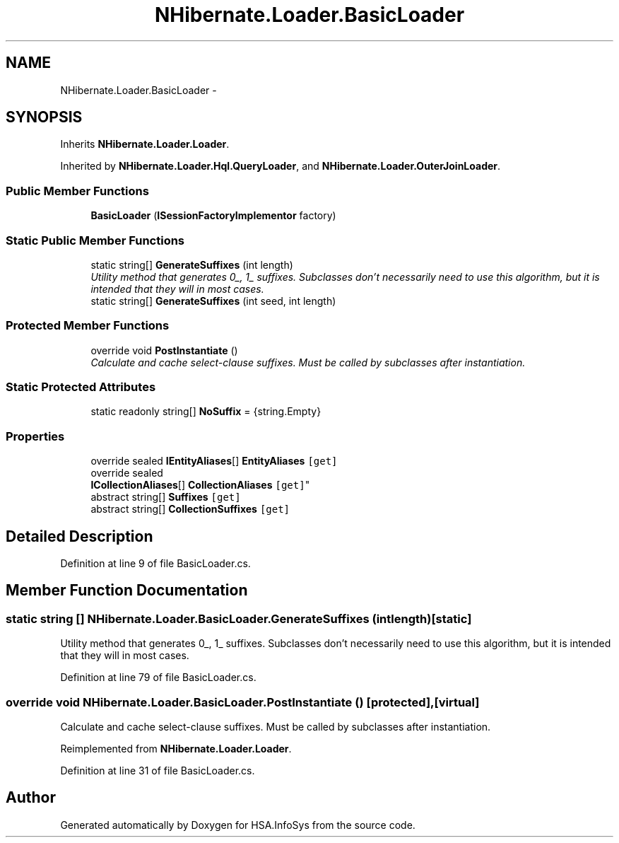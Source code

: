 .TH "NHibernate.Loader.BasicLoader" 3 "Fri Jul 5 2013" "Version 1.0" "HSA.InfoSys" \" -*- nroff -*-
.ad l
.nh
.SH NAME
NHibernate.Loader.BasicLoader \- 
.SH SYNOPSIS
.br
.PP
.PP
Inherits \fBNHibernate\&.Loader\&.Loader\fP\&.
.PP
Inherited by \fBNHibernate\&.Loader\&.Hql\&.QueryLoader\fP, and \fBNHibernate\&.Loader\&.OuterJoinLoader\fP\&.
.SS "Public Member Functions"

.in +1c
.ti -1c
.RI "\fBBasicLoader\fP (\fBISessionFactoryImplementor\fP factory)"
.br
.in -1c
.SS "Static Public Member Functions"

.in +1c
.ti -1c
.RI "static string[] \fBGenerateSuffixes\fP (int length)"
.br
.RI "\fIUtility method that generates 0_, 1_ suffixes\&. Subclasses don't necessarily need to use this algorithm, but it is intended that they will in most cases\&. \fP"
.ti -1c
.RI "static string[] \fBGenerateSuffixes\fP (int seed, int length)"
.br
.in -1c
.SS "Protected Member Functions"

.in +1c
.ti -1c
.RI "override void \fBPostInstantiate\fP ()"
.br
.RI "\fICalculate and cache select-clause suffixes\&. Must be called by subclasses after instantiation\&. \fP"
.in -1c
.SS "Static Protected Attributes"

.in +1c
.ti -1c
.RI "static readonly string[] \fBNoSuffix\fP = {string\&.Empty}"
.br
.in -1c
.SS "Properties"

.in +1c
.ti -1c
.RI "override sealed \fBIEntityAliases\fP[] \fBEntityAliases\fP\fC [get]\fP"
.br
.ti -1c
.RI "override sealed 
.br
\fBICollectionAliases\fP[] \fBCollectionAliases\fP\fC [get]\fP"
.br
.ti -1c
.RI "abstract string[] \fBSuffixes\fP\fC [get]\fP"
.br
.ti -1c
.RI "abstract string[] \fBCollectionSuffixes\fP\fC [get]\fP"
.br
.in -1c
.SH "Detailed Description"
.PP 
Definition at line 9 of file BasicLoader\&.cs\&.
.SH "Member Function Documentation"
.PP 
.SS "static string [] NHibernate\&.Loader\&.BasicLoader\&.GenerateSuffixes (intlength)\fC [static]\fP"

.PP
Utility method that generates 0_, 1_ suffixes\&. Subclasses don't necessarily need to use this algorithm, but it is intended that they will in most cases\&. 
.PP
Definition at line 79 of file BasicLoader\&.cs\&.
.SS "override void NHibernate\&.Loader\&.BasicLoader\&.PostInstantiate ()\fC [protected]\fP, \fC [virtual]\fP"

.PP
Calculate and cache select-clause suffixes\&. Must be called by subclasses after instantiation\&. 
.PP
Reimplemented from \fBNHibernate\&.Loader\&.Loader\fP\&.
.PP
Definition at line 31 of file BasicLoader\&.cs\&.

.SH "Author"
.PP 
Generated automatically by Doxygen for HSA\&.InfoSys from the source code\&.
